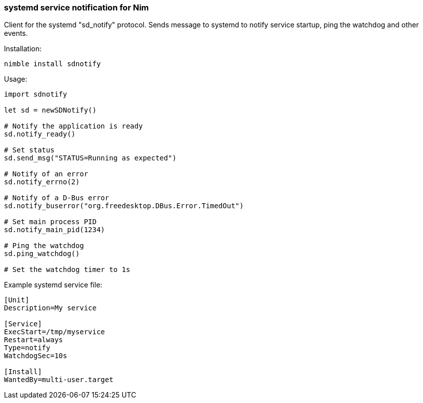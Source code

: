 === systemd service notification for Nim

Client for the systemd "sd_notify" protocol. Sends message to systemd to notify service startup, ping the watchdog and other events.

Installation:
[source,bash]
----
nimble install sdnotify
----

Usage:
[source,nim]
----
import sdnotify

let sd = newSDNotify()

# Notify the application is ready
sd.notify_ready()

# Set status
sd.send_msg("STATUS=Running as expected")

# Notify of an error
sd.notify_errno(2)

# Notify of a D-Bus error
sd.notify_buserror("org.freedesktop.DBus.Error.TimedOut")

# Set main process PID
sd.notify_main_pid(1234)

# Ping the watchdog
sd.ping_watchdog()

# Set the watchdog timer to 1s
----

Example systemd service file:
[source,ini]
----
[Unit]
Description=My service

[Service]
ExecStart=/tmp/myservice
Restart=always
Type=notify
WatchdogSec=10s

[Install]
WantedBy=multi-user.target
----

